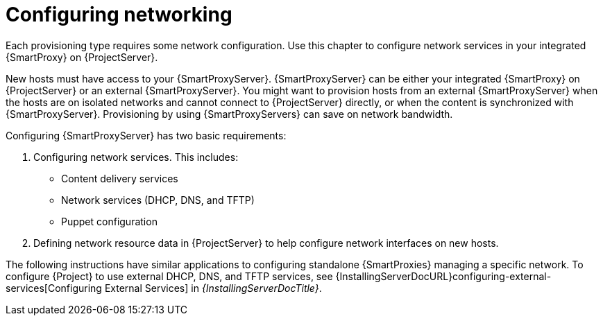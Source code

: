 [id="Configuring_Networking_{context}"]
= Configuring networking

Each provisioning type requires some network configuration.
Use this chapter to configure network services in your integrated {SmartProxy} on {ProjectServer}.

New hosts must have access to your {SmartProxyServer}.
{SmartProxyServer} can be either your integrated {SmartProxy} on {ProjectServer} or an external {SmartProxyServer}.
You might want to provision hosts from an external {SmartProxyServer} when the hosts are on isolated networks and cannot connect to {ProjectServer} directly, or when the content is synchronized with {SmartProxyServer}.
Provisioning by using {SmartProxyServers} can save on network bandwidth.

Configuring {SmartProxyServer} has two basic requirements:

. Configuring network services.
This includes:
** Content delivery services
** Network services (DHCP, DNS, and TFTP)
** Puppet configuration
. Defining network resource data in {ProjectServer} to help configure network interfaces on new hosts.

The following instructions have similar applications to configuring standalone {SmartProxies} managing a specific network.
ifndef::orcharhino[]
To configure {Project} to use external DHCP, DNS, and TFTP services, see {InstallingServerDocURL}configuring-external-services[Configuring External Services] in _{InstallingServerDocTitle}_.
endif::[]
